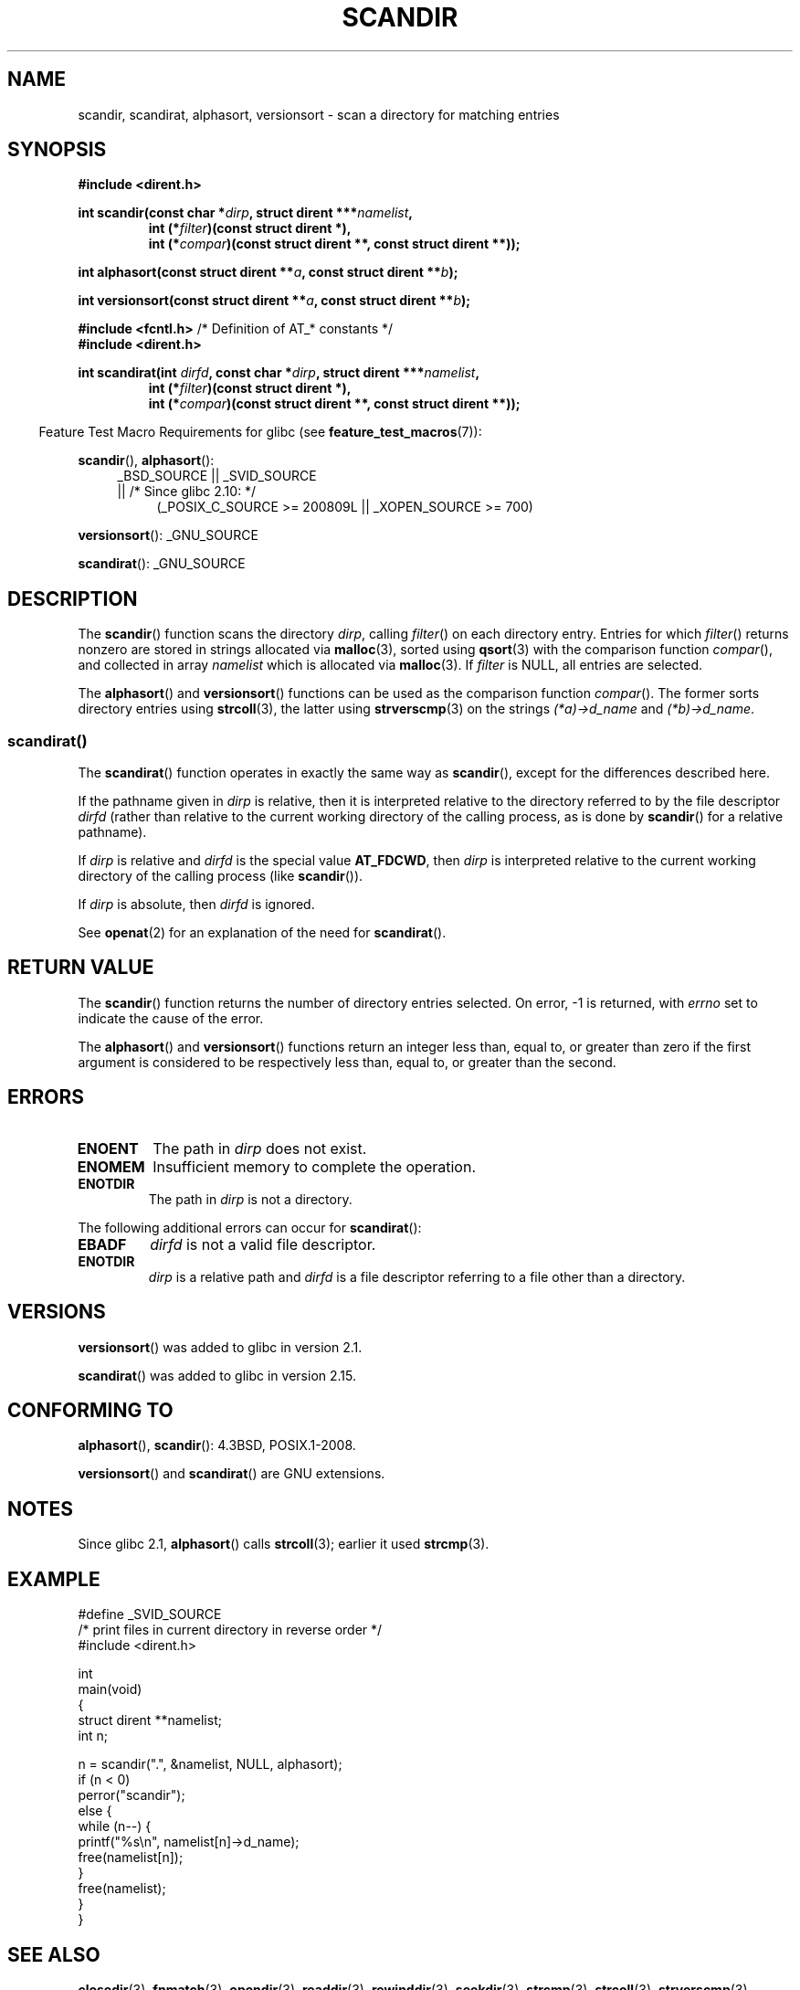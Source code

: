 .\" Copyright (C) 1993 David Metcalfe (david@prism.demon.co.uk)
.\"
.\" %%%LICENSE_START(VERBATIM)
.\" Permission is granted to make and distribute verbatim copies of this
.\" manual provided the copyright notice and this permission notice are
.\" preserved on all copies.
.\"
.\" Permission is granted to copy and distribute modified versions of this
.\" manual under the conditions for verbatim copying, provided that the
.\" entire resulting derived work is distributed under the terms of a
.\" permission notice identical to this one.
.\"
.\" Since the Linux kernel and libraries are constantly changing, this
.\" manual page may be incorrect or out-of-date.  The author(s) assume no
.\" responsibility for errors or omissions, or for damages resulting from
.\" the use of the information contained herein.  The author(s) may not
.\" have taken the same level of care in the production of this manual,
.\" which is licensed free of charge, as they might when working
.\" professionally.
.\"
.\" Formatted or processed versions of this manual, if unaccompanied by
.\" the source, must acknowledge the copyright and authors of this work.
.\" %%%LICENSE_END
.\"
.\" References consulted:
.\"     Linux libc source code
.\"     Lewine's _POSIX Programmer's Guide_ (O'Reilly & Associates, 1991)
.\"     386BSD man pages
.\" Modified Sat Jul 24 18:26:16 1993 by Rik Faith (faith@cs.unc.edu)
.\" Modified Thu Apr 11 17:11:33 1996 by Andries Brouwer (aeb@cwi.nl):
.\"     Corrected type of compar routines, as suggested by
.\"     Miguel Barreiro (enano@avalon.yaix.es).  Added example.
.\" Modified Sun Sep 24 20:15:46 2000 by aeb, following Petter Reinholdtsen.
.\" Modified 2001-12-26 by aeb, following Joey. Added versionsort.
.\"
.\" The pieces on scandirat(3) were copyright and licensed as follows.
.\"
.\" Copyright (c) 2012, Mark R. Bannister <cambridge@users.sourceforge.net>
.\"        based on text in mkfifoat.3 Copyright (c) 2006, Michael Kerrisk
.\"
.\" %%%LICENSE_START(GPLv2+_DOC_FULL)
.\" This is free documentation; you can redistribute it and/or
.\" modify it under the terms of the GNU General Public License as
.\" published by the Free Software Foundation; either version 2 of
.\" the License, or (at your option) any later version.
.\"
.\" The GNU General Public License's references to "object code"
.\" and "executables" are to be interpreted as the output of any
.\" document formatting or typesetting system, including
.\" intermediate and printed output.
.\"
.\" This manual is distributed in the hope that it will be useful,
.\" but WITHOUT ANY WARRANTY; without even the implied warranty of
.\" MERCHANTABILITY or FITNESS FOR A PARTICULAR PURPOSE.  See the
.\" GNU General Public License for more details.
.\"
.\" You should have received a copy of the GNU General Public
.\" License along with this manual; if not, see
.\" <http://www.gnu.org/licenses/>.
.\" %%%LICENSE_END
.\"
.TH SCANDIR 3  2014-02-21 "GNU" "Linux Programmer's Manual"
.SH NAME
scandir, scandirat, alphasort, versionsort \- scan
a directory for matching entries
.SH SYNOPSIS
.nf
.B #include <dirent.h>
.sp
.BI "int scandir(const char *" dirp ", struct dirent ***" namelist ,
.RS
.BI "int (*" filter ")(const struct dirent *),"
.BI "int (*" compar ")(const struct dirent **, const struct dirent **));"
.RE
.sp
.BI "int alphasort(const struct dirent **" a ", const struct dirent **" b );
.sp
.BI "int versionsort(const struct dirent **" a ", const struct dirent **" b );

.BR "#include <fcntl.h>" "          /* Definition of AT_* constants */"
.B #include <dirent.h>
.sp
.fi
.BI "int scandirat(int " dirfd ", const char *" dirp ","
.BI "struct dirent ***" namelist ,
.nf
.RS
.BI "int (*" filter ")(const struct dirent *),"
.BI "int (*" compar ")(const struct dirent **, const struct dirent **));"
.RE
.fi
.sp
.in -4n
Feature Test Macro Requirements for glibc (see
.BR feature_test_macros (7)):
.in
.sp
.BR scandir (),
.BR alphasort ():
.br
.RS 4
.PD 0
.ad b
_BSD_SOURCE || _SVID_SOURCE
.br
|| /* Since glibc 2.10: */
.RS 4
(_POSIX_C_SOURCE\ >=\ 200809L || _XOPEN_SOURCE\ >=\ 700)
.RE
.PD
.RE
.sp
.BR versionsort ():
_GNU_SOURCE
.sp
.BR scandirat ():
_GNU_SOURCE
.SH DESCRIPTION
The
.BR scandir ()
function scans the directory \fIdirp\fP, calling
\fIfilter\fP() on each directory entry.
Entries for which
\fIfilter\fP() returns nonzero are stored in strings allocated via
.BR malloc (3),
sorted using
.BR qsort (3)
with the comparison
function \fIcompar\fP(), and collected in array \fInamelist\fP
which is allocated via
.BR malloc (3).
If \fIfilter\fP is NULL, all entries are selected.
.LP
The
.BR alphasort ()
and
.BR versionsort ()
functions can be used as the comparison function
.IR compar ().
The former sorts directory entries using
.BR strcoll (3),
the latter using
.BR strverscmp (3)
on the strings \fI(*a)\->d_name\fP and \fI(*b)\->d_name\fP.
.SS scandirat()
The
.BR scandirat ()
function operates in exactly the same way as
.BR scandir (),
except for the differences described here.

If the pathname given in
.I dirp
is relative, then it is interpreted relative to the directory
referred to by the file descriptor
.I dirfd
(rather than relative to the current working directory of
the calling process, as is done by
.BR scandir ()
for a relative pathname).

If
.I dirp
is relative and
.I dirfd
is the special value
.BR AT_FDCWD ,
then
.I dirp
is interpreted relative to the current working
directory of the calling process (like
.BR scandir ()).

If
.I dirp
is absolute, then
.I dirfd
is ignored.
.PP
See
.BR openat (2)
for an explanation of the need for
.BR scandirat ().
.SH RETURN VALUE
The
.BR scandir ()
function returns the number of directory entries
selected.
On error, \-1 is returned, with
.I errno
set to indicate the cause of the error.
.PP
The
.BR alphasort ()
and
.BR versionsort ()
functions return an integer less than, equal to,
or greater than zero if the first argument is considered to be
respectively less than, equal to, or greater than the second.
.SH ERRORS
.TP
.B ENOENT
The path in \fIdirp\fR does not exist.
.TP
.B ENOMEM
Insufficient memory to complete the operation.
.TP
.B ENOTDIR
The path in \fIdirp\fR is not a directory.
.PP
The following additional errors can occur for
.BR scandirat ():
.TP
.B EBADF
.I dirfd
is not a valid file descriptor.
.TP
.B ENOTDIR
.I dirp
is a relative path and
.I dirfd
is a file descriptor referring to a file other than a directory.
.SH VERSIONS
.BR versionsort ()
was added to glibc in version 2.1.

.BR scandirat ()
was added to glibc in version 2.15.
.SH CONFORMING TO
.BR alphasort (),
.BR scandir ():
4.3BSD, POSIX.1-2008.

.BR versionsort ()
and
.BR scandirat ()
are GNU extensions.
.\" .LP
.\" The functions
.\" .BR scandir ()
.\" and
.\" .BR alphasort ()
.\" are from 4.3BSD, and have been available under Linux since libc4.
.\" Libc4 and libc5 use the more precise prototype
.\" .sp
.\" .nf
.\"    int alphasort(const struct dirent ** a,
.\"                  const struct dirent **b);
.\" .fi
.\" .sp
.\" but glibc 2.0 returns to the imprecise BSD prototype.
.SH NOTES
Since glibc 2.1,
.BR alphasort ()
calls
.BR strcoll (3);
earlier it used
.BR strcmp (3).
.SH EXAMPLE
.nf
#define _SVID_SOURCE
/* print files in current directory in reverse order */
#include <dirent.h>

int
main(void)
{
    struct dirent **namelist;
    int n;

    n = scandir(".", &namelist, NULL, alphasort);
    if (n < 0)
        perror("scandir");
    else {
        while (n\-\-) {
            printf("%s\en", namelist[n]\->d_name);
            free(namelist[n]);
        }
        free(namelist);
    }
}
.fi
.SH SEE ALSO
.BR closedir (3),
.BR fnmatch (3),
.BR opendir (3),
.BR readdir (3),
.BR rewinddir (3),
.BR seekdir (3),
.BR strcmp (3),
.BR strcoll (3),
.BR strverscmp (3),
.BR telldir (3)
